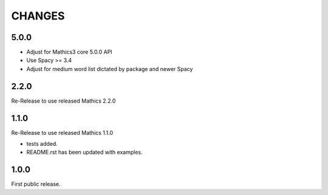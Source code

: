 CHANGES
=======

5.0.0
-----

* Adjust for Mathics3 core 5.0.0 API
* Use Spacy >= 3.4
* Adjust for medium word list dictated by package and newer Spacy

2.2.0
-----

Re-Release to use released Mathics 2.2.0

1.1.0
-----

Re-Release to use released Mathics 1.1.0

* tests added.
* README.rst has been updated with examples.

1.0.0
-----

First public release.
